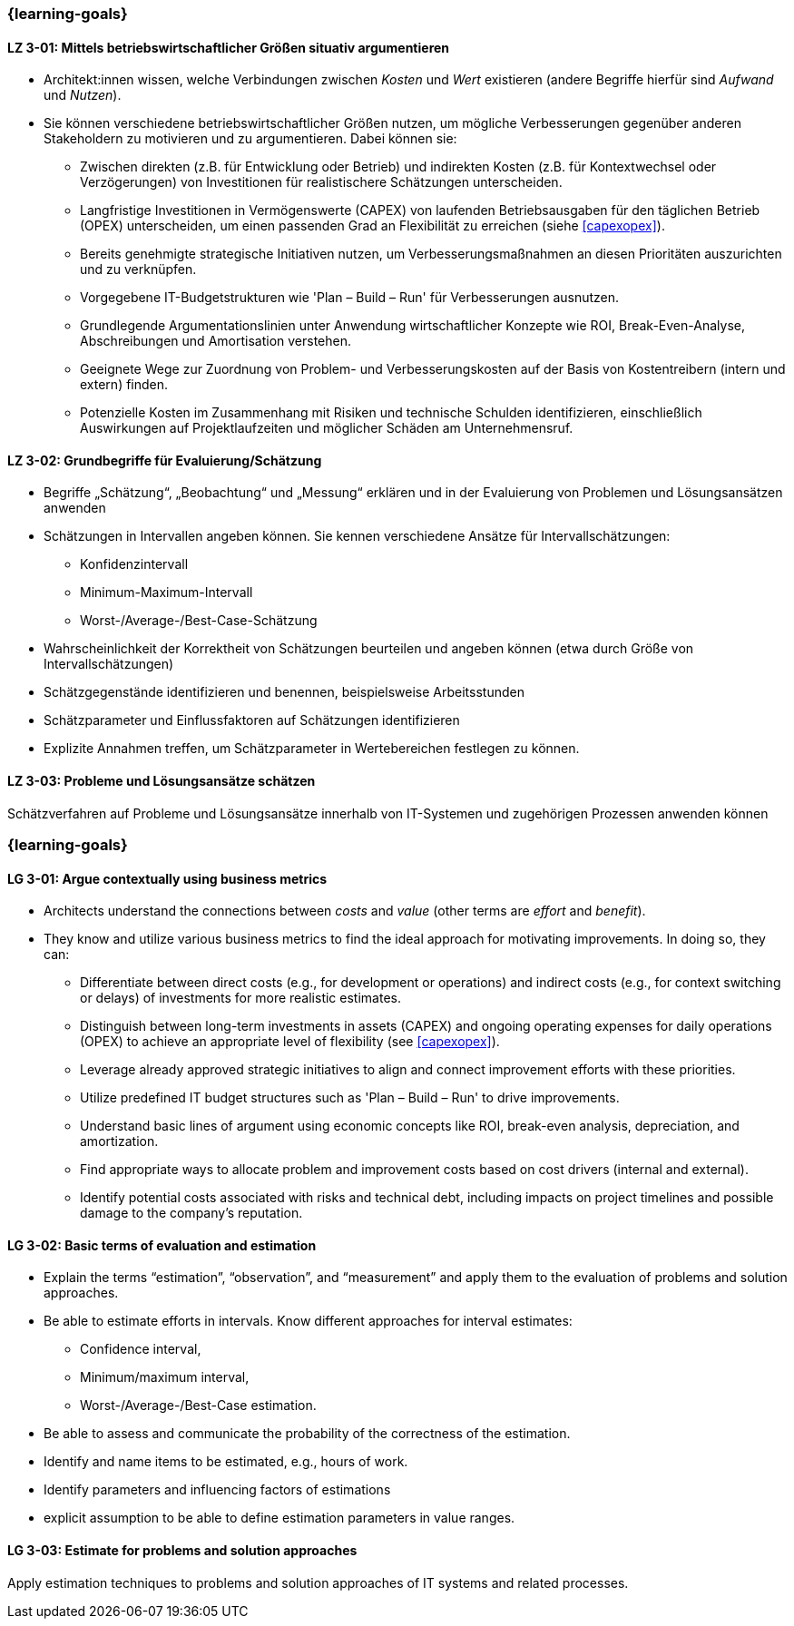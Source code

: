 // tag::DE[]
=== {learning-goals}
[[LZ-3-01]]
==== LZ 3-01: Mittels betriebswirtschaftlicher Größen situativ argumentieren

* Architekt:innen wissen, welche Verbindungen zwischen _Kosten_ und _Wert_ existieren (andere Begriffe hierfür sind _Aufwand_ und _Nutzen_).
* Sie können verschiedene betriebswirtschaftlicher Größen nutzen, um mögliche Verbesserungen gegenüber anderen Stakeholdern zu motivieren und zu argumentieren.
    Dabei können sie:
** Zwischen direkten (z.B. für Entwicklung oder Betrieb) und indirekten Kosten (z.B. für Kontextwechsel oder Verzögerungen) von Investitionen für realistischere Schätzungen unterscheiden.
** Langfristige Investitionen in Vermögenswerte (CAPEX) von laufenden Betriebsausgaben für den täglichen Betrieb (OPEX) unterscheiden, um einen passenden Grad an Flexibilität zu erreichen  (siehe <<capexopex>>).
** Bereits genehmigte strategische Initiativen nutzen, um Verbesserungsmaßnahmen an diesen Prioritäten auszurichten und zu verknüpfen.
** Vorgegebene IT-Budgetstrukturen wie 'Plan – Build – Run' für Verbesserungen ausnutzen.
** Grundlegende Argumentationslinien unter Anwendung wirtschaftlicher Konzepte wie ROI, Break-Even-Analyse, Abschreibungen und Amortisation verstehen.
** Geeignete Wege zur Zuordnung von Problem- und Verbesserungskosten auf der Basis von Kostentreibern (intern und extern) finden.
** Potenzielle Kosten im Zusammenhang mit Risiken und technische Schulden identifizieren, einschließlich Auswirkungen auf Projektlaufzeiten und möglicher Schäden am Unternehmensruf.

[[LZ-3-02]]
==== LZ 3-02: Grundbegriffe für Evaluierung/Schätzung

* Begriffe „Schätzung“, „Beobachtung“ und „Messung“ erklären und in der Evaluierung von Problemen und Lösungsansätzen anwenden
* Schätzungen in Intervallen angeben können. Sie kennen verschiedene Ansätze für Intervallschätzungen:
** Konfidenzintervall
** Minimum-Maximum-Intervall
** Worst-/Average-/Best-Case-Schätzung
* Wahrscheinlichkeit der Korrektheit von Schätzungen beurteilen und angeben können (etwa durch Größe von Intervallschätzungen)
* Schätzgegenstände identifizieren und benennen, beispielsweise Arbeitsstunden
* Schätzparameter und Einflussfaktoren auf Schätzungen identifizieren
* Explizite Annahmen treffen, um Schätzparameter in Wertebereichen festlegen zu können.

[[LZ-3-03]]
==== LZ 3-03: Probleme und Lösungsansätze schätzen

Schätzverfahren auf Probleme und Lösungsansätze innerhalb von IT-Systemen und zugehörigen Prozessen anwenden können
// end::DE[]

// tag::EN[]
=== {learning-goals}

[[LG-3-01]]
==== LG 3-01: Argue contextually using business metrics

* Architects understand the connections between _costs_ and _value_ (other terms are _effort_ and _benefit_).
* They know and utilize various business metrics to find the ideal approach for motivating improvements. In doing so, they can:
** Differentiate between direct costs (e.g., for development or operations) and indirect costs (e.g., for context switching or delays) of investments for more realistic estimates.
** Distinguish between long-term investments in assets (CAPEX) and ongoing operating expenses for daily operations (OPEX) to achieve an appropriate level of flexibility (see <<capexopex>>).
** Leverage already approved strategic initiatives to align and connect improvement efforts with these priorities.
** Utilize predefined IT budget structures such as 'Plan – Build – Run' to drive improvements.
** Understand basic lines of argument using economic concepts like ROI, break-even analysis, depreciation, and amortization.
** Find appropriate ways to allocate problem and improvement costs based on cost drivers (internal and external).
** Identify potential costs associated with risks and technical debt, including impacts on project timelines and possible damage to the company's reputation.

[[LG-3-02]]
==== LG 3-02: Basic terms of evaluation and estimation

* Explain the terms “estimation”, “observation”, and “measurement” and apply them to the evaluation of problems and solution approaches.
* Be able to estimate efforts in intervals. Know different approaches for interval estimates:
** Confidence interval,
** Minimum/maximum interval,
** Worst-/Average-/Best-Case estimation.
* Be able to assess and communicate the probability of the correctness of the estimation.
* Identify and name items to be estimated, e.g., hours of work.
* Identify parameters and influencing factors of estimations
* explicit assumption to be able to define estimation parameters in value ranges.

[[LG-3-03]]
==== LG 3-03: Estimate for problems and solution approaches

Apply estimation techniques to problems and solution approaches of IT systems and related processes.
// end::EN[]


